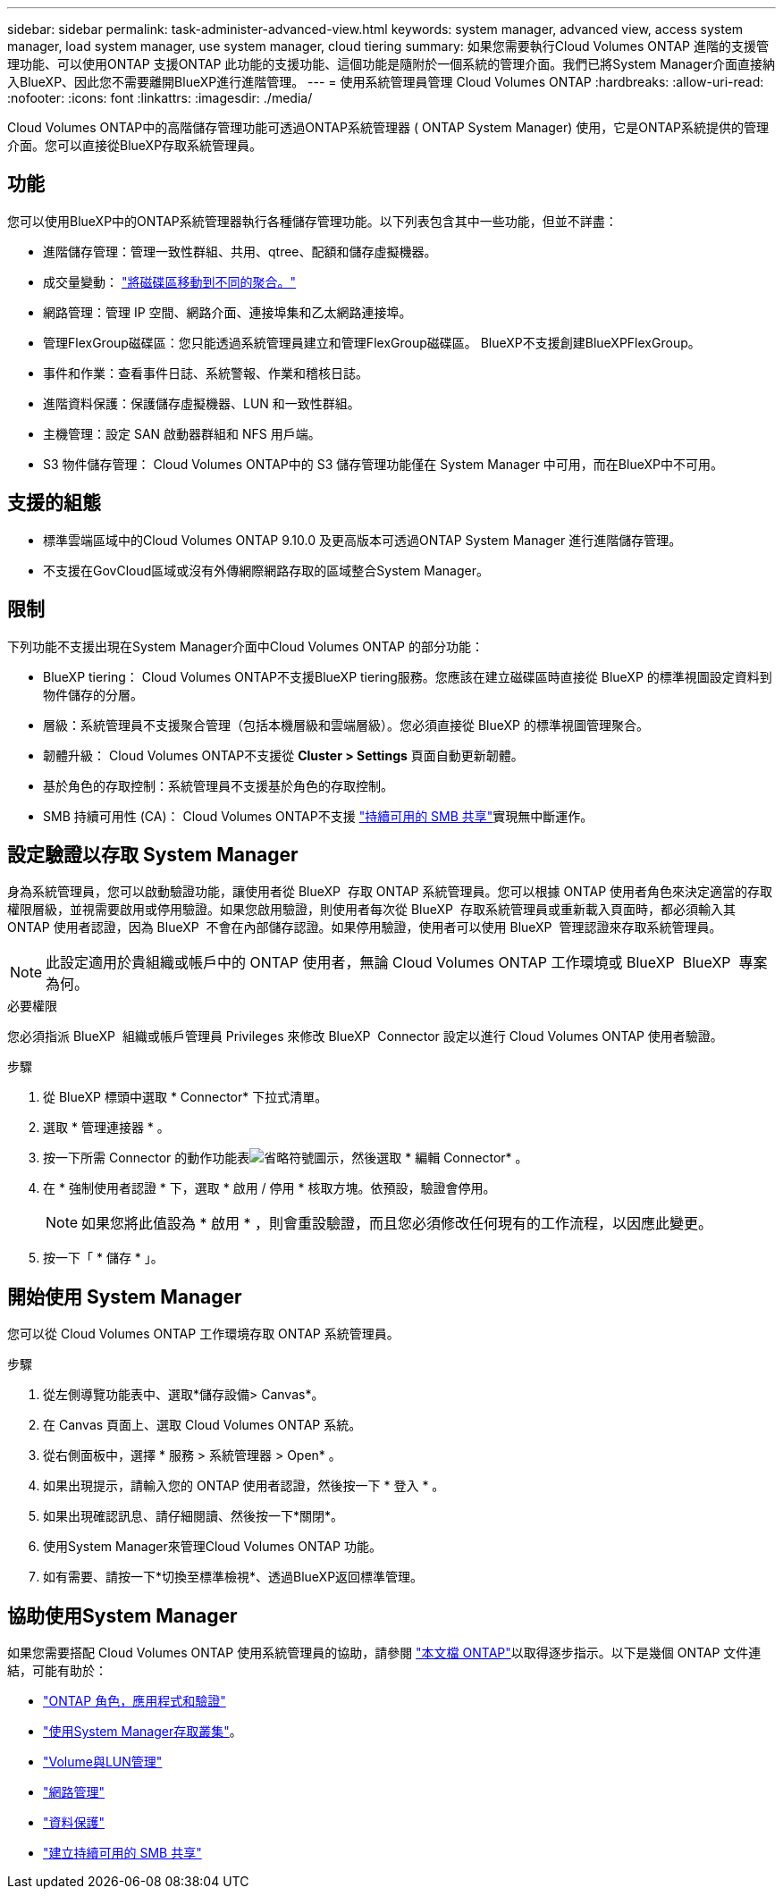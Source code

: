 ---
sidebar: sidebar 
permalink: task-administer-advanced-view.html 
keywords: system manager, advanced view, access system manager, load system manager, use system manager, cloud tiering 
summary: 如果您需要執行Cloud Volumes ONTAP 進階的支援管理功能、可以使用ONTAP 支援ONTAP 此功能的支援功能、這個功能是隨附於一個系統的管理介面。我們已將System Manager介面直接納入BlueXP、因此您不需要離開BlueXP進行進階管理。 
---
= 使用系統管理員管理 Cloud Volumes ONTAP
:hardbreaks:
:allow-uri-read: 
:nofooter: 
:icons: font
:linkattrs: 
:imagesdir: ./media/


[role="lead"]
Cloud Volumes ONTAP中的高階儲存管理功能可透過ONTAP系統管理器 ( ONTAP System Manager) 使用，它是ONTAP系統提供的管理介面。您可以直接從BlueXP存取系統管理員。



== 功能

您可以使用BlueXP中的ONTAP系統管理器執行各種儲存管理功能。以下列表包含其中一些功能，但並不詳盡：

* 進階儲存管理：管理一致性群組、共用、qtree、配額和儲存虛擬機器。
* 成交量變動： link:task-manage-volumes.html#move-a-volume["將磁碟區移動到不同的聚合。"]
* 網路管理：管理 IP 空間、網路介面、連接埠集和乙太網路連接埠。
* 管理FlexGroup磁碟區：您只能透過系統管理員建立和管理FlexGroup磁碟區。 BlueXP不支援創建BlueXPFlexGroup。
* 事件和作業：查看事件日誌、系統警報、作業和稽核日誌。
* 進階資料保護：保護儲存虛擬機器、LUN 和一致性群組。
* 主機管理：設定 SAN 啟動器群組和 NFS 用戶端。
* S3 物件儲存管理： Cloud Volumes ONTAP中的 S3 儲存管理功能僅在 System Manager 中可用，而在BlueXP中不可用。




== 支援的組態

* 標準雲端區域中的Cloud Volumes ONTAP 9.10.0 及更高版本可透過ONTAP System Manager 進行進階儲存管理。
* 不支援在GovCloud區域或沒有外傳網際網路存取的區域整合System Manager。




== 限制

下列功能不支援出現在System Manager介面中Cloud Volumes ONTAP 的部分功能：

* BlueXP tiering： Cloud Volumes ONTAP不支援BlueXP tiering服務。您應該在建立磁碟區時直接從 BlueXP 的標準視圖設定資料到物件儲存的分層。
* 層級：系統管理員不支援聚合管理（包括本機層級和雲端層級）。您必須直接從 BlueXP 的標準視圖管理聚合。
* 韌體升級： Cloud Volumes ONTAP不支援從 *Cluster > Settings* 頁面自動更新韌體。
* 基於角色的存取控制：系統管理員不支援基於角色的存取控制。
* SMB 持續可用性 (CA)： Cloud Volumes ONTAP不支援 https://kb.netapp.com/on-prem/ontap/da/NAS/NAS-KBs/What_are_SMB_Continuous_Availability_CA_Shares["持續可用的 SMB 共享"^]實現無中斷運作。




== 設定驗證以存取 System Manager

身為系統管理員，您可以啟動驗證功能，讓使用者從 BlueXP  存取 ONTAP 系統管理員。您可以根據 ONTAP 使用者角色來決定適當的存取權限層級，並視需要啟用或停用驗證。如果您啟用驗證，則使用者每次從 BlueXP  存取系統管理員或重新載入頁面時，都必須輸入其 ONTAP 使用者認證，因為 BlueXP  不會在內部儲存認證。如果停用驗證，使用者可以使用 BlueXP  管理認證來存取系統管理員。


NOTE: 此設定適用於貴組織或帳戶中的 ONTAP 使用者，無論 Cloud Volumes ONTAP 工作環境或 BlueXP  BlueXP  專案為何。

.必要權限
您必須指派 BlueXP  組織或帳戶管理員 Privileges 來修改 BlueXP  Connector 設定以進行 Cloud Volumes ONTAP 使用者驗證。

.步驟
. 從 BlueXP 標頭中選取 * Connector* 下拉式清單。
. 選取 * 管理連接器 * 。
. 按一下所需 Connector 的動作功能表image:icon-action.png["省略符號圖示"]，然後選取 * 編輯 Connector* 。
. 在 * 強制使用者認證 * 下，選取 * 啟用 / 停用 * 核取方塊。依預設，驗證會停用。
+

NOTE: 如果您將此值設為 * 啟用 * ，則會重設驗證，而且您必須修改任何現有的工作流程，以因應此變更。

. 按一下「 * 儲存 * 」。




== 開始使用 System Manager

您可以從 Cloud Volumes ONTAP 工作環境存取 ONTAP 系統管理員。

.步驟
. 從左側導覽功能表中、選取*儲存設備> Canvas*。
. 在 Canvas 頁面上、選取 Cloud Volumes ONTAP 系統。
. 從右側面板中，選擇 * 服務 > 系統管理器 > Open* 。
. 如果出現提示，請輸入您的 ONTAP 使用者認證，然後按一下 * 登入 * 。
. 如果出現確認訊息、請仔細閱讀、然後按一下*關閉*。
. 使用System Manager來管理Cloud Volumes ONTAP 功能。
. 如有需要、請按一下*切換至標準檢視*、透過BlueXP返回標準管理。




== 協助使用System Manager

如果您需要搭配 Cloud Volumes ONTAP 使用系統管理員的協助，請參閱 https://docs.netapp.com/us-en/ontap/index.html["本文檔 ONTAP"^]以取得逐步指示。以下是幾個 ONTAP 文件連結，可能有助於：

* https://docs.netapp.com/us-en/ontap/ontap-security-hardening/roles-applications-authentication.html["ONTAP 角色，應用程式和驗證"^]
* https://docs.netapp.com/us-en/ontap/system-admin/access-cluster-system-manager-browser-task.html["使用System Manager存取叢集"^]。
* https://docs.netapp.com/us-en/ontap/volume-admin-overview-concept.html["Volume與LUN管理"^]
* https://docs.netapp.com/us-en/ontap/network-manage-overview-concept.html["網路管理"^]
* https://docs.netapp.com/us-en/ontap/concept_dp_overview.html["資料保護"^]
* https://docs.netapp.com/us-en/ontap/smb-hyper-v-sql/create-continuously-available-shares-task.html["建立持續可用的 SMB 共享"^]

